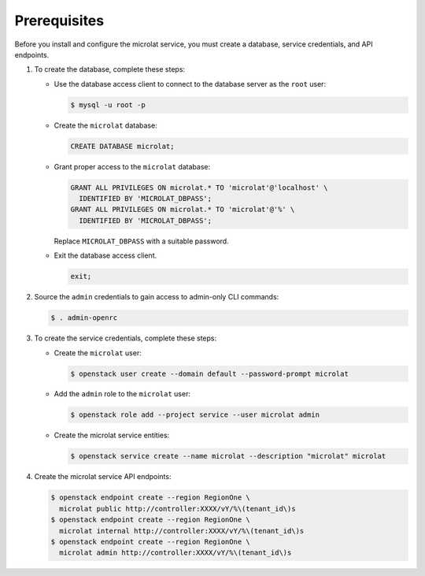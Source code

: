 Prerequisites
-------------

Before you install and configure the microlat service,
you must create a database, service credentials, and API endpoints.

#. To create the database, complete these steps:

   * Use the database access client to connect to the database
     server as the ``root`` user:

     .. code-block:: console

        $ mysql -u root -p

   * Create the ``microlat`` database:

     .. code-block:: none

        CREATE DATABASE microlat;

   * Grant proper access to the ``microlat`` database:

     .. code-block:: none

        GRANT ALL PRIVILEGES ON microlat.* TO 'microlat'@'localhost' \
          IDENTIFIED BY 'MICROLAT_DBPASS';
        GRANT ALL PRIVILEGES ON microlat.* TO 'microlat'@'%' \
          IDENTIFIED BY 'MICROLAT_DBPASS';

     Replace ``MICROLAT_DBPASS`` with a suitable password.

   * Exit the database access client.

     .. code-block:: none

        exit;

#. Source the ``admin`` credentials to gain access to
   admin-only CLI commands:

   .. code-block:: console

      $ . admin-openrc

#. To create the service credentials, complete these steps:

   * Create the ``microlat`` user:

     .. code-block:: console

        $ openstack user create --domain default --password-prompt microlat

   * Add the ``admin`` role to the ``microlat`` user:

     .. code-block:: console

        $ openstack role add --project service --user microlat admin

   * Create the microlat service entities:

     .. code-block:: console

        $ openstack service create --name microlat --description "microlat" microlat

#. Create the microlat service API endpoints:

   .. code-block:: console

      $ openstack endpoint create --region RegionOne \
        microlat public http://controller:XXXX/vY/%\(tenant_id\)s
      $ openstack endpoint create --region RegionOne \
        microlat internal http://controller:XXXX/vY/%\(tenant_id\)s
      $ openstack endpoint create --region RegionOne \
        microlat admin http://controller:XXXX/vY/%\(tenant_id\)s
